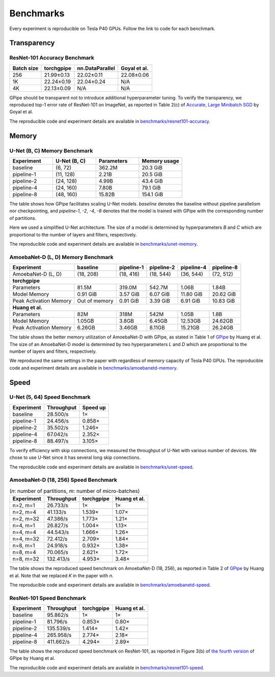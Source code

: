 Benchmarks
==========

Every experiment is reproducible on Tesla P40 GPUs. Follow the link to code for
each benchmark.

Transparency
~~~~~~~~~~~~

ResNet-101 Accuracy Benchmark
-----------------------------

==========  ==========  ===============  ============
Batch size  torchgpipe  nn.DataParallel  Goyal et al.
==========  ==========  ===============  ============
256         21.99±0.13       22.02±0.11    22.08±0.06
1K          22.24±0.19       22.04±0.24           N/A
4K          22.13±0.09              N/A           N/A
==========  ==========  ===============  ============

GPipe should be transparent not to introduce additional hyperparameter tuning.
To verify the transparency, we reproduced top-1 error rate of ResNet-101 on
ImageNet, as reported in Table 2(c) of `Accurate, Large Minibatch SGD
<https://arxiv.org/abs/1706.02677>`_ by Goyal et al.

The reproducible code and experiment details are available in
`benchmarks/resnet101-accuracy`_.

.. _benchmarks/resnet101-accuracy:
   https://github.com/kakaobrain/torchgpipe/tree/master/benchmarks/resnet101-accuracy

Memory
~~~~~~

U-Net (B, C) Memory Benchmark
-----------------------------

.. table::
   :widths: 4,4,4,4

   ==========  ============  ==========  ============
   Experiment  U-Net (B, C)  Parameters  Memory usage
   ==========  ============  ==========  ============
   baseline    (6, 72)           362.2M      20.3 GiB
   pipeline-1  (11, 128)          2.21B      20.5 GiB
   pipeline-2  (24, 128)          4.99B      43.4 GiB
   pipeline-4  (24, 160)          7.80B      79.1 GiB
   pipeline-8  (48, 160)         15.82B     154.1 GiB
   ==========  ============  ==========  ============

The table shows how GPipe facilitates scaling U-Net models. `baseline` denotes
the baseline without pipeline parallelism nor checkpointing, and `pipeline-1`,
`-2`, `-4`, `-8` denotes that the model is trained with GPipe with the
corresponding number of partitions.

Here we used a simplified U-Net architecture. The size of a model is determined
by hyperparameters `B` and `C` which are proportional to the number of layers
and filters, respectively.

The reproducible code and experiment details are available in
`benchmarks/unet-memory`_.

.. _benchmarks/unet-memory:
   https://github.com/kakaobrain/torchgpipe/tree/master/benchmarks/unet-memory

AmoebaNet-D (L, D) Memory Benchmark
-----------------------------------

======================  =============  ==========  ==========  ==========  ==========
Experiment              baseline       pipeline-1  pipeline-2  pipeline-4  pipeline-8
======================  =============  ==========  ==========  ==========  ==========
AmoebaNet-D (L, D)          (18, 208)   (18, 416)   (18, 544)   (36, 544)   (72, 512)
**torchgpipe**
-------------------------------------------------------------------------------------
Parameters                      81.5M      319.0M      542.7M       1.06B       1.84B
Model Memory                 0.91 GiB    3.57 GiB    6.07 GiB   11.80 GiB   20.62 GiB
Peak Activation Memory  Out of memory    0.91 GiB    3.39 GiB    6.91 GiB   10.83 GiB
**Huang et al.**
-------------------------------------------------------------------------------------
Parameters                        82M        318M        542M       1.05B        1.8B
Model Memory                   1.05GB       3.8GB      6.45GB     12.53GB     24.62GB
Peak Activation Memory         6.26GB      3.46GB      8.11GB     15.21GB     26.24GB
======================  =============  ==========  ==========  ==========  ==========

The table shows the better memory utilization of AmoebaNet-D with GPipe, as
stated in Table 1 of `GPipe <https://arxiv.org/abs/1811.06965>`_ by Huang et
al. The size of an AmoebaNet-D model is determined by two hyperparameters `L`
and `D` which are proportional to the number of layers and filters,
respectively.

We reproduced the same settings in the paper with regardless of memory capacity
of Tesla P40 GPUs. The reproducible code and experiment details are available
in `benchmarks/amoebanetd-memory`_.

.. _benchmarks/amoebanetd-memory:
   https://github.com/kakaobrain/torchgpipe/tree/master/benchmarks/amoebanetd-memory

Speed
~~~~~

U-Net (5, 64) Speed Benchmark
-----------------------------

==========  ==========  ========
Experiment  Throughput  Speed up
==========  ==========  ========
baseline      28.500/s        1×
pipeline-1    24.456/s    0.858×
pipeline-2    35.502/s    1.246×
pipeline-4    67.042/s    2.352×
pipeline-8    88.497/s    3.105×
==========  ==========  ========

To verify efficiency with skip connections, we measured the throughput of U-Net
with various number of devices. We chose to use U-Net since it has several long
skip connections.

The reproducible code and experiment details are available in
`benchmarks/unet-speed`_.

.. _benchmarks/unet-speed:
   https://github.com/kakaobrain/torchgpipe/tree/master/benchmarks/unet-speed

AmoebaNet-D (18, 256) Speed Benchmark
-------------------------------------

.. table:: (`n`: number of partitions, `m`: number of micro-batches)

   ==========  ==========  ==========  ============
   Experiment  Throughput  torchgpipe  Huang et al.
   ==========  ==========  ==========  ============
   n=2, m=1      26.733/s          1×            1×
   n=2, m=4      41.133/s      1.539×         1.07×
   n=2, m=32     47.386/s      1.773×         1.21×
   n=4, m=1      26.827/s      1.004×         1.13×
   n=4, m=4      44.543/s      1.666×         1.26×
   n=4, m=32     72.412/s      2.709×         1.84×
   n=8, m=1      24.918/s      0.932×         1.38×
   n=8, m=4      70.065/s      2.621×         1.72×
   n=8, m=32    132.413/s      4.953×         3.48×
   ==========  ==========  ==========  ============

The table shows the reproduced speed benchmark on AmoebaNet-D (18, 256), as
reported in Table 2 of `GPipe <https://arxiv.org/abs/1811.06965>`_ by Huang et
al. Note that we replaced `K` in the paper with `n`.

The reproducible code and experiment details are available in
`benchmarks/amoebanetd-speed`_.

.. _benchmarks/amoebanetd-speed:
   https://github.com/kakaobrain/torchgpipe/tree/master/benchmarks/amoebanetd-speed

ResNet-101 Speed Benchmark
--------------------------

==========  ==========  ==========  ============
Experiment  Throughput  torchgpipe  Huang et al.
==========  ==========  ==========  ============
baseline      95.862/s          1×            1×
pipeline-1    81.796/s      0.853×         0.80×
pipeline-2   135.539/s      1.414×         1.42×
pipeline-4   265.958/s      2.774×         2.18×
pipeline-8   411.662/s      4.294×         2.89×
==========  ==========  ==========  ============

The table shows the reproduced speed benchmark on ResNet-101, as reported in
Figure 3(b) of `the fourth version <https://arxiv.org/abs/1811.06965v4>`_ of
GPipe by Huang et al.

The reproducible code and experiment details are available in
`benchmarks/resnet101-speed`_.

.. _benchmarks/resnet101-speed:
   https://github.com/kakaobrain/torchgpipe/tree/master/benchmarks/resnet101-speed
